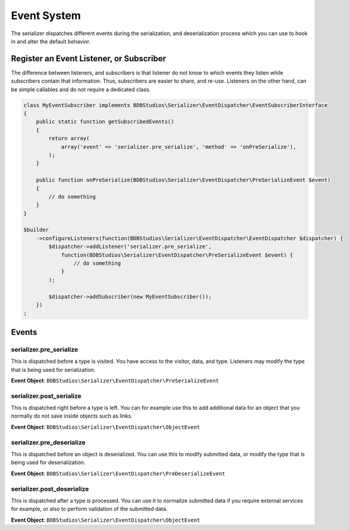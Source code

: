 Event System
============

The serializer dispatches different events during the serialization, and
deserialization process which you can use to hook in and alter the default
behavior.

Register an Event Listener, or Subscriber
-----------------------------------------
The difference between listeners, and subscribers is that listener do not know to which events they listen
while subscribers contain that information. Thus, subscribers are easier to share, and re-use. Listeners
on the other hand, can be simple callables and do not require a dedicated class.

.. code-block :: php

    class MyEventSubscriber implements BDBStudios\Serializer\EventDispatcher\EventSubscriberInterface
    {
        public static function getSubscribedEvents()
        {
            return array(
                array('event' => 'serializer.pre_serialize', 'method' => 'onPreSerialize'),
            );
        }

        public function onPreSerialize(BDBStudios\Serializer\EventDispatcher\PreSerializeEvent $event)
        {
            // do something
        }
    }

    $builder
        ->configureListeners(function(BDBStudios\Serializer\EventDispatcher\EventDispatcher $dispatcher) {
            $dispatcher->addListener('serializer.pre_serialize',
                function(BDBStudios\Serializer\EventDispatcher\PreSerializeEvent $event) {
                    // do something
                }
            );

            $dispatcher->addSubscriber(new MyEventSubscriber());
        })
    ;

Events
------

serializer.pre_serialize
~~~~~~~~~~~~~~~~~~~~~~~~
This is dispatched before a type is visited. You have access to the visitor,
data, and type. Listeners may modify the type that is being used for
serialization.

**Event Object**: ``BDBStudios\Serializer\EventDispatcher\PreSerializeEvent``

serializer.post_serialize
~~~~~~~~~~~~~~~~~~~~~~~~~
This is dispatched right before a type is left. You can for example use this
to add additional data for an object that you normally do not save inside
objects such as links.

**Event Object**: ``BDBStudios\Serializer\EventDispatcher\ObjectEvent``

serializer.pre_deserialize
~~~~~~~~~~~~~~~~~~~~~~~~~~~

.. versionadded : 0.12
    Event was added

This is dispatched before an object is deserialized. You can use this to
modify submitted data, or modify the type that is being used for deserialization.

**Event Object**: ``BDBStudios\Serializer\EventDispatcher\PreDeserializeEvent``

serializer.post_deserialize
~~~~~~~~~~~~~~~~~~~~~~~~~~~
This is dispatched after a type is processed. You can use it to normalize
submitted data if you require external services for example, or also to
perform validation of the submitted data.

**Event Object**: ``BDBStudios\Serializer\EventDispatcher\ObjectEvent``
